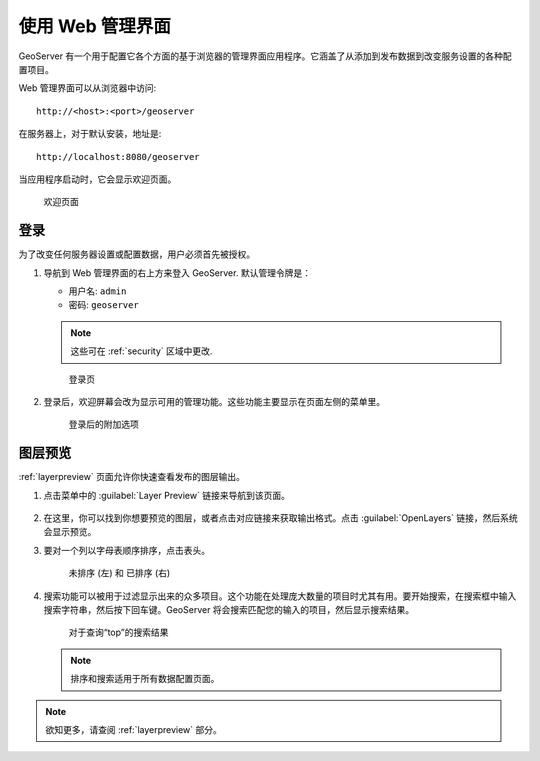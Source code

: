 .. _web_admin_quickstart:

使用 Web 管理界面
======================================

GeoServer 有一个用于配置它各个方面的基于浏览器的管理界面应用程序。它涵盖了从添加到发布数据到改变服务设置的各种配置项目。

Web 管理界面可以从浏览器中访问::

  http://<host>:<port>/geoserver

在服务器上，对于默认安装，地址是::

  http://localhost:8080/geoserver

当应用程序启动时，它会显示欢迎页面。

.. figure:: ../../webadmin/images/web-admin.png
   
   欢迎页面

.. _logging_in:

登录
----------

为了改变任何服务器设置或配置数据，用户必须首先被授权。

#. 导航到 Web 管理界面的右上方来登入 GeoServer. 默认管理令牌是：

   * 用户名: ``admin``
   * 密码: ``geoserver``

   .. note:: 这些可在 :ref:`security` 区域中更改.

   .. figure:: login-page.png

      登录页
   
#. 登录后，欢迎屏幕会改为显示可用的管理功能。这些功能主要显示在页面左侧的菜单里。

   .. figure:: logged_in.png
   
      登录后的附加选项

图层预览
-------------

:ref:`layerpreview` 页面允许你快速查看发布的图层输出。

#. 点击菜单中的 :guilabel:`Layer Preview` 链接来导航到该页面。

   .. figure:: ../../data/webadmin/img/preview_list.png

#. 在这里，你可以找到你想要预览的图层，或者点击对应链接来获取输出格式。点击 :guilabel:`OpenLayers` 链接，然后系统会显示预览。

#. 要对一个列以字母表顺序排序，点击表头。 

   .. figure:: ../../data/webadmin/img/data_sort.png

      未排序 (左)  和 已排序 (右) 

#. 搜索功能可以被用于过滤显示出来的众多项目。这个功能在处理庞大数量的项目时尤其有用。要开始搜索，在搜索框中输入搜索字符串，然后按下回车键。GeoServer 将会搜索匹配您的输入的项目，然后显示搜索结果。

   .. figure:: ../../data/webadmin/img/data_search_results.png
   
      对于查询“top”的搜索结果

   .. note:: 排序和搜索适用于所有数据配置页面。

.. note:: 欲知更多，请查阅 :ref:`layerpreview` 部分。


